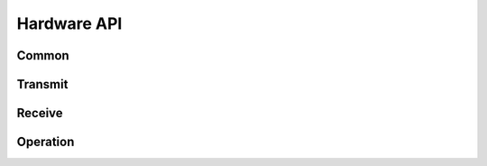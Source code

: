 Hardware API
============

Common
------

.. automethod:: hardware.commands.common.CommonMixins.get_connection_status()
.. automethod:: hardware.commands.common.CommonMixins.get_is_online()
.. automethod:: hardware.commands.common.CommonMixins.get_connection_error()
.. automethod:: hardware.commands.common.CommonMixins.get_signal_quality()
.. automethod:: hardware.commands.common.CommonMixins.get_datetime()
.. automethod:: hardware.commands.common.CommonMixins.echoback()


Transmit
--------

.. automethod:: hardware.commands.transmit.TransmitMixins.enqueue_tx_raw(channel, type, data, offset=0)
.. automethod:: hardware.commands.transmit.TransmitMixins.send_immediate_raw(channel, type, data)
.. automethod:: hardware.commands.transmit.TransmitMixins.get_tx_queue_length()
.. automethod:: hardware.commands.transmit.TransmitMixins.clear_tx()
.. automethod:: hardware.commands.transmit.TransmitMixins.send()
.. automethod:: hardware.commands.transmit.TransmitMixins.get_tx_status()


Receive
-------

.. automethod:: hardware.commands.receive.ReceiveMixins.dequeue_rx_raw()
.. automethod:: hardware.commands.receive.ReceiveMixins.peek_rx_raw()
.. automethod:: hardware.commands.receive.ReceiveMixins.get_rx_queue_length()
.. automethod:: hardware.commands.receive.ReceiveMixins.clear_rx()


Operation
---------

.. automethod:: hardware.commands.operation.OperationMixins.get_product_id()
.. automethod:: hardware.commands.operation.OperationMixins.get_product_name()
.. automethod:: hardware.commands.operation.OperationMixins.get_unique_id()
.. automethod:: hardware.commands.operation.OperationMixins.get_firmware_version()
.. automethod:: hardware.commands.operation.OperationMixins.unlock()
.. automethod:: hardware.commands.operation.OperationMixins.update_firmware()
.. automethod:: hardware.commands.operation.OperationMixins.get_firmware_update_status()
.. automethod:: hardware.commands.operation.OperationMixins.reset()
